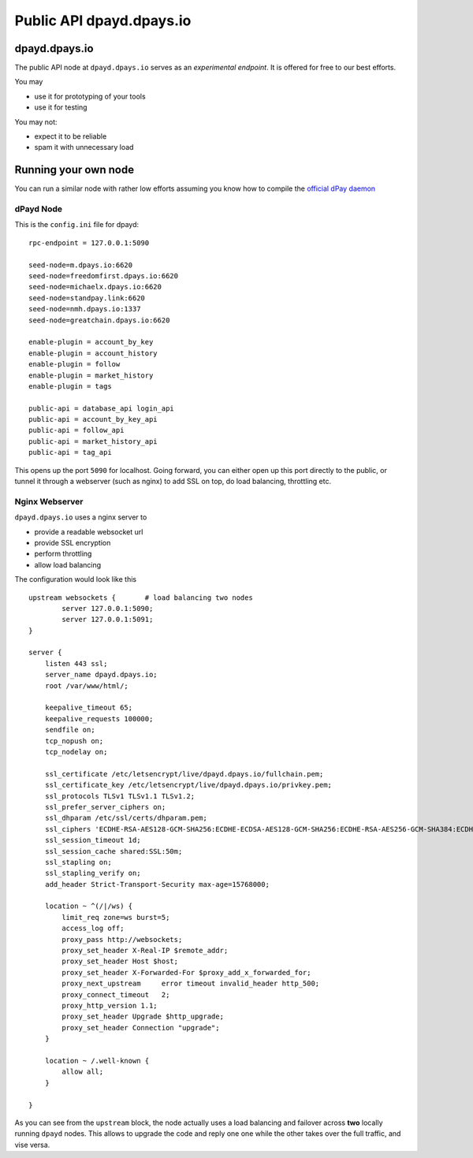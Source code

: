 ****************************
Public API dpayd.dpays.io
****************************

dpayd.dpays.io
#################

The public API node at ``dpayd.dpays.io`` serves as an *experimental endpoint*. It is offered for free to our best efforts.

You may

* use it for prototyping of your tools
* use it for testing

You may not:

* expect it to be reliable
* spam it with unnecessary load

Running your own node
#####################

You can run a similar node with rather low efforts assuming you know how to compile the `official dPay daemon <https://github.com/dpays/dpays/>`_

dPayd Node
~~~~~~~~~~~

This is the ``config.ini`` file for dpayd:

::

    rpc-endpoint = 127.0.0.1:5090

    seed-node=m.dpays.io:6620
    seed-node=freedomfirst.dpays.io:6620
    seed-node=michaelx.dpays.io:6620
    seed-node=standpay.link:6620
    seed-node=nmh.dpays.io:1337
    seed-node=greatchain.dpays.io:6620

    enable-plugin = account_by_key
    enable-plugin = account_history
    enable-plugin = follow
    enable-plugin = market_history
    enable-plugin = tags

    public-api = database_api login_api
    public-api = account_by_key_api
    public-api = follow_api
    public-api = market_history_api
    public-api = tag_api

This opens up the port ``5090`` for localhost. Going forward, you can either open up this port directly to the public, or tunnel it through a webserver (such as nginx) to add SSL on top, do load balancing, throttling etc.

Nginx Webserver
~~~~~~~~~~~~~~~

``dpayd.dpays.io`` uses a nginx server to

* provide a readable websocket url
* provide SSL encryption
* perform throttling
* allow load balancing

The configuration would look like this

::

   upstream websockets {       # load balancing two nodes
           server 127.0.0.1:5090;
           server 127.0.0.1:5091;
   }

   server {
       listen 443 ssl;
       server_name dpayd.dpays.io;
       root /var/www/html/;

       keepalive_timeout 65;
       keepalive_requests 100000;
       sendfile on;
       tcp_nopush on;
       tcp_nodelay on;

       ssl_certificate /etc/letsencrypt/live/dpayd.dpays.io/fullchain.pem;
       ssl_certificate_key /etc/letsencrypt/live/dpayd.dpays.io/privkey.pem;
       ssl_protocols TLSv1 TLSv1.1 TLSv1.2;
       ssl_prefer_server_ciphers on;
       ssl_dhparam /etc/ssl/certs/dhparam.pem;
       ssl_ciphers 'ECDHE-RSA-AES128-GCM-SHA256:ECDHE-ECDSA-AES128-GCM-SHA256:ECDHE-RSA-AES256-GCM-SHA384:ECDHE-ECDSA-AES256-GCM-SHA384:DHE-RSA-AES128-GCM-SHA256:DHE-DSS-AES128-GCM-SHA256:kEDH+AESGCM:ECDHE-RSA-AES128-SHA256:ECDHE-ECDSA-AES128-SHA256:ECDHE-RSA-AES128-SHA:ECDHE-ECDSA-AES128-SHA:ECDHE-RSA-AES256-SHA384:ECDHE-ECDSA-AES256-SHA384:ECDHE-RSA-AES256-SHA:ECDHE-ECDSA-AES256-SHA:DHE-RSA-AES128-SHA256:DHE-RSA-AES128-SHA:DHE-DSS-AES128-SHA256:DHE-RSA-AES256-SHA256:DHE-DSS-AES256-SHA:DHE-RSA-AES256-SHA:AES128-GCM-SHA256:AES256-GCM-SHA384:AES128-SHA256:AES256-SHA256:AES128-SHA:AES256-SHA:AES:CAMELLIA:DES-CBC3-SHA:!aNULL:!eNULL:!EXPORT:!DES:!RC4:!MD5:!PSK:!aECDH:!EDH-DSS-DES-CBC3-SHA:!EDH-RSA-DES-CBC3-SHA:!KRB5-DES-CBC3-SHA';
       ssl_session_timeout 1d;
       ssl_session_cache shared:SSL:50m;
       ssl_stapling on;
       ssl_stapling_verify on;
       add_header Strict-Transport-Security max-age=15768000;

       location ~ ^(/|/ws) {
           limit_req zone=ws burst=5;
           access_log off;
           proxy_pass http://websockets;
           proxy_set_header X-Real-IP $remote_addr;
           proxy_set_header Host $host;
           proxy_set_header X-Forwarded-For $proxy_add_x_forwarded_for;
           proxy_next_upstream     error timeout invalid_header http_500;
           proxy_connect_timeout   2;
           proxy_http_version 1.1;
           proxy_set_header Upgrade $http_upgrade;
           proxy_set_header Connection "upgrade";
       }

       location ~ /.well-known {
           allow all;
       }

   }

As you can see from the ``upstream`` block, the node actually uses a load balancing and failover across **two** locally running ``dpayd`` nodes.
This allows to upgrade the code and reply one one while the other takes over the full traffic, and vise versa.
